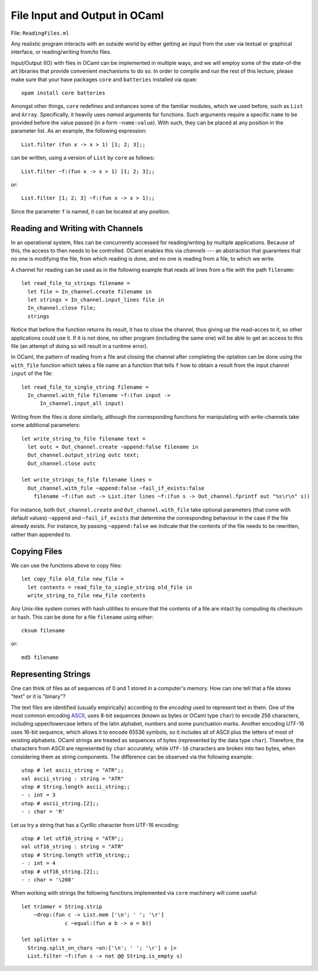 .. -*- mode: rst -*-

.. _week-09-file-io:

File Input and Output in OCaml
==============================

File: ``ReadingFiles.ml``

Any realistic program interacts with an outside world by either getting an input from the user via textual or graphical interface, or reading/writing from/to files. 

Input/Output (IO) with files in OCaml can be implemented in multiple ways, and we will employ some of the state-of-the art libraries that provide convenient mechanisms to do so. In order to compile and run the rest of this lecture, please make sure that your have packages ``core`` and ``batteries`` installed via ``opam``::

  opam install core batteries

Amongst other things, ``core`` redefines and enhances some of the familiar modules, which we used before, such as ``List`` and ``Array``. Specifically, it heavily uses *named* arguments for functions. Such arguments require a specific ``name`` to be provided before the value passed (in a form ``~name:value``). With such, they can be placed at any position in the parameter list. As an example, the following expression::

  List.filter (fun x -> x > 1) [1; 2; 3];;

can be written, using a version of ``List`` by ``core`` as follows::

 List.filter ~f:(fun x -> x > 1) [1; 2; 3];;

or::

  List.filter [1; 2; 3] ~f:(fun x -> x > 1);;

Since the parameter ``f`` is named, it can be located at any position.

Reading and Writing with Channels
---------------------------------

In an operational system, files can be concurrently accessed for reading/writing by multiple applications. Because of this, the access to then needs to be controlled. OCaml enables this via *channels* --- an abstraction that guarantees that no one is modifying the file, from which reading is done, and no one is reading from a file, to which we write.

A channel for reading can be used as in the following example that reads all lines from a file with the path ``filename``:: 

 let read_file_to_strings filename = 
   let file = In_channel.create filename in
   let strings = In_channel.input_lines file in
   In_channel.close file;
   strings

Notice that before the function returns its result, it has to close the channel, thus giving up the read-acces to it, so other applications could use it. If it is not done, no other program (including the same one) will be able to get an access to this file (an attempt of doing so will result in a runtime error).

In OCaml, the pattern of reading from a file and closing the channel after completing the optation can be done using the ``with_file`` function which takes a file name an a function that tells ``f`` how to obtain a result from the input channel ``input`` of the file::

 let read_file_to_single_string filename = 
   In_channel.with_file filename ~f:(fun input ->
       In_channel.input_all input)
 

Writing from the files is done similarly, although the corresponding functions for manipulating with write-channels take some additional parameters::

 let write_string_to_file filename text = 
   let outc = Out_channel.create ~append:false filename in
   Out_channel.output_string outc text;
   Out_channel.close outc

 let write_strings_to_file filename lines = 
   Out_channel.with_file ~append:false ~fail_if_exists:false
     filename ~f:(fun out -> List.iter lines ~f:(fun s -> Out_channel.fprintf out "%s\r\n" s))


For instance, both ``Out_channel.create`` and ``Out_channel.with_file`` take optional parameters (that come with default values) ``~append`` and ``~fail_if_exists`` that determine the corresponding behaviour in the case if the file already exists. For instance, by passing ``~append:false`` we indicate that the contents of the file needs to be rewritten, rather than appended to.

Copying Files
-------------

We can use the functions above to copy files::

 let copy_file old_file new_file = 
   let contents = read_file_to_single_string old_file in
   write_string_to_file new_file contents
 
Any Unix-like system comes with hash utilities to ensure that the contents of a file are intact by computing its checksum or hash. This can be done for a file ``filename`` using either::

 cksum filename

or::

 md5 filename

Representing Strings
--------------------

One can think of files as of sequences of 0 and 1 stored in a computer's memory. How can one tell that a file stores "text" or it is "binary"? 

The text files are identified (usually empirically) according to the *encoding* used to represent text in them. One of the most common encoding `ASCII <https://en.wikipedia.org/wiki/ASCII>`_, uses 8-bit sequences (known as bytes or OCaml type ``char``) to encode 256 characters, including upper/lowercase letters of the latin alphabet, numbers and some punctuation marks. Another encoding UTF-16 uses 16-bit sequence, which allows it to encode 65536 symbols, so it includes all of ASCII plus the letters of most of existing alphabets. OCaml strings are treated as sequences of bytes (represented by the data type ``char``). Therefore, the characters from ASCII are represented by ``char`` accurately, while ``UTF-16`` characters are broken into two bytes, when considering them as string components. The difference can be observed via the following example::

 utop # let ascii_string = "ATR";;
 val ascii_string : string = "ATR"
 utop # String.length ascii_string;;
 - : int = 3
 utop # ascii_string.[2];;
 - : char = 'R'

Let us try a string that has a Cyrillic character from UTF-16 encoding::

 utop # let utf16_string = "ATЯ";;
 val utf16_string : string = "ATЯ"
 utop # String.length utf16_string;;
 - : int = 4
 utop # utf16_string.[2];;
 - : char = '\208'

When working with strings the following functions implemented via ``core`` machinery will come useful::

 let trimmer = String.strip 
     ~drop:(fun c -> List.mem ['\n'; ' '; '\r'] 
               c ~equal:(fun a b -> a = b))

 let splitter s = 
   String.split_on_chars ~on:['\n'; ' '; '\r'] s |>
   List.filter ~f:(fun s -> not @@ String.is_empty s)



